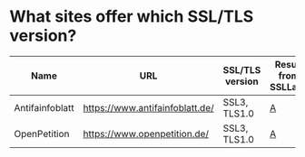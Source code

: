 * What sites offer which SSL/TLS version?

| Name            | URL                             | SSL/TLS version | Result from SSLLabs |
|-----------------+---------------------------------+-----------------+---------------------|
| Antifainfoblatt | https://www.antifainfoblatt.de/ | SSL3, TLS1.0    | [[https://www.ssllabs.com/ssltest/analyze.html?d%3Dantifainfoblatt.de][A]]                   |
| OpenPetition    | https://www.openpetition.de/    | SSL3, TLS1.0    | [[https://www.ssllabs.com/ssltest/analyze.html?d%3Dopenpetition.de][A]]                   |
